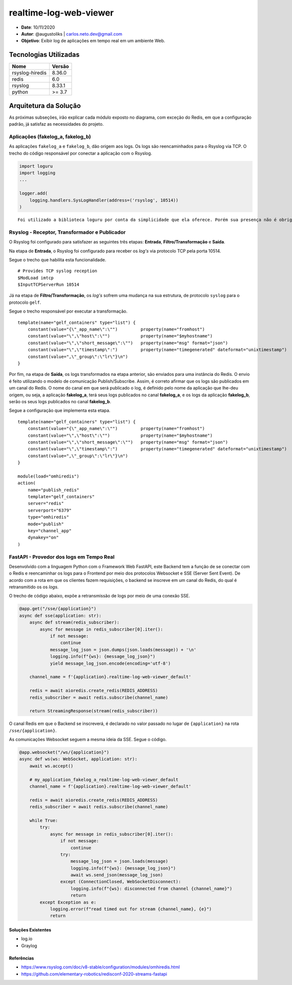 realtime-log-web-viewer
#######################

* **Date**: 10/11/2020

* **Autor**: @augustoliks | carlos.neto.dev@gmail.com

* **Objetivo**: Exibir log de aplicações em tempo real em um ambiente Web.

Tecnologias Utilizadas
----------------------

+--------------------+----------------------+
| Nome               | Versão               |
+====================+======================+
| rsyslog-hiredis    | 8.36.0               |
+--------------------+----------------------+
| redis              | 6.0                  |
+--------------------+----------------------+
| rsyslog            | 8.33.1               |
+--------------------+----------------------+
| python             | >= 3.7               |
+--------------------+----------------------+


Arquitetura da Solução
----------------------

.. image:: docs/drawio-realtime-log-web-viewer.png

As próximas subseções, irão explicar cada módulo exposto no diagrama, com exceção do Redis, em que a configuração padrão, já satisfaz as necessidades do projeto.

Aplicações (fakelog_a, fakelog_b)
^^^^^^^^^^^^^^^^^^^^^^^^^^^^^^^^^

As aplicações ``fakelog_a`` e ``fakelog_b``, dão origem aos logs. Os logs são reencaminhados para o Rsyslog via TCP. O trecho do código responsável por conectar a aplicação com o Rsyslog. 

.. code-block:: python

    import loguru
    import logging
    ...

    logger.add(
        logging.handlers.SysLogHandler(address=('rsyslog', 10514))
    )

::

    Foi utilizado a biblioteca loguru por conta da simplicidade que ela oferece. Porém sua presença não é obrigatória, e pode ser substituída pela biblioteca logging.

Rsyslog - Receptor, Transformador e Publicador
^^^^^^^^^^^^^^^^^^^^^^^^^^^^^^^^^^^^^^^^^^^^^^

O Rsyslog foi configurado para satisfazer as seguintes três etapas: **Entrada**, **Filtro/Transformação** e **Saída**. 

Na etapa de **Entrada**, o Rsyslog foi configurado para receber os *log's* via protocolo TCP pela porta 10514. 

Segue o trecho que habilita esta funcionalidade.

:: 

    # Provides TCP syslog reception
    $ModLoad imtcp
    $InputTCPServerRun 10514

Já na etapa de **Filtro/Transformação**, os *log's* sofrem uma mudança na sua estrutura, de protocolo ``syslog`` para o protocolo ``gelf``.  

Segue o trecho responsável por executar a transformação.

::

    template(name="gelf_containers" type="list") {
        constant(value="{\"_app_name\":\"")         property(name="fromhost")
        constant(value="\",\"host\":\"")            property(name="$myhostname")
        constant(value="\",\"short_message\":\"")   property(name="msg" format="json")
        constant(value="\",\"timestamp\":")         property(name="timegenerated" dateformat="unixtimestamp")
        constant(value=",\"_group\":\"lr\"}\n")
    }

Por fim, na etapa de **Saída**, os logs transformados na etapa anterior, são enviados para uma instância do Redis. O envio é feito utilizando o modelo de comunicação Publish/Subscribe. Assim, é correto afirmar que os logs são publicados em um canal do Redis. O nome do canal em que será publicado o log, é definido pelo nome da aplicação que lhe-deu origem, ou seja, a aplicação **fakelog_a**, terá seus logs publicados no canal **fakelog_a**, e os logs da aplicação **fakelog_b**, serão os seus logs publicados no canal **fakelog_b**. 

Segue a configuração que implementa esta etapa.

::

    template(name="gelf_containers" type="list") {
        constant(value="{\"_app_name\":\"")         property(name="fromhost")
        constant(value="\",\"host\":\"")            property(name="$myhostname")
        constant(value="\",\"short_message\":\"")   property(name="msg" format="json")
        constant(value="\",\"timestamp\":")         property(name="timegenerated" dateformat="unixtimestamp")
        constant(value=",\"_group\":\"lr\"}\n")
    }

    module(load="omhiredis")
    action(
        name="publish_redis"
        template="gelf_containers"
        server="redis"
        serverport="6379"
        type="omhiredis"
        mode="publish"
        key="channel_app"
        dynakey="on"
    )

FastAPI - Provedor dos logs em Tempo Real
^^^^^^^^^^^^^^^^^^^^^^^^^^^^^^^^^^^^^^^^^

Desenvolvido com a linguagem Python com o Framework Web FastAPI, este Backend tem a função de se conectar com o Redis e reencaminhar os logs para o Frontend por meio dos protocolos Websocket e SSE (Server Sent Event). De acordo com a rota em que os clientes fazem requisições, o backend se inscreve em um canal do Redis, do qual é retransmitido os os *logs*.

O trecho de código abaixo, expõe a retransmissão de logs por meio de uma conexão SSE. 

.. code-block:: python

    @app.get("/sse/{application}")
    async def sse(application: str):
        async def stream(redis_subscriber):
            async for message in redis_subscriber[0].iter():
                if not message:
                    continue
                message_log_json = json.dumps(json.loads(message)) + '\n'
                logging.info(f"{ws}: {message_log_json}")
                yield message_log_json.encode(encoding='utf-8')

        channel_name = f'{application}.realtime-log-web-viewer_default'

        redis = await aioredis.create_redis(REDIS_ADDRESS)
        redis_subscriber = await redis.subscribe(channel_name)

        return StreamingResponse(stream(redis_subscriber))

O canal Redis em que o Backend se inscreverá, é declarado no valor passado no lugar de ``{application}`` na rota ``/sse/{application}``.

As comunicações Websocket seguem a mesma ideia da SSE. Segue o código.

.. code-block:: python

    @app.websocket("/ws/{application}")
    async def ws(ws: WebSocket, application: str):
        await ws.accept()

        # my_application_fakelog_a_realtime-log-web-viewer_default
        channel_name = f'{application}.realtime-log-web-viewer_default'

        redis = await aioredis.create_redis(REDIS_ADDRESS)
        redis_subscriber = await redis.subscribe(channel_name)

        while True:
            try:
                async for message in redis_subscriber[0].iter():
                    if not message:
                        continue
                    try:
                        message_log_json = json.loads(message)
                        logging.info(f"{ws}: {message_log_json}")
                        await ws.send_json(message_log_json)
                    except (ConnectionClosed, WebSocketDisconnect):
                        logging.info(f"{ws}: disconnected from channel {channel_name}")
                        return
            except Exception as e:
                logging.error(f"read timed out for stream {channel_name}, {e}")
                return

Soluções Existentes
===================

- log.io
- Graylog

Referências
===========

- https://www.rsyslog.com/doc/v8-stable/configuration/modules/omhiredis.html
- https://github.com/elementary-robotics/redisconf-2020-streams-fastapi

